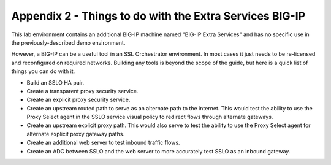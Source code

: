 Appendix 2 - Things to do with the Extra Services BIG-IP
========================================================

This lab environment contains an additional BIG-IP machine named "BIG-IP Extra
Services" and has no specific use in the previously-described demo environment.

.. image:: ../images/image31.png
   :align: left

However, a BIG-IP can be a useful tool in an SSL Orchestrator environment. In
most cases it just needs to be re-licensed and reconfigured on required
networks. Building any tools is beyond the scope of the guide, but here is a
quick list of things you can do with it.

- Build an SSLO HA pair.
- Create a transparent proxy security service.
- Create an explicit proxy security service.
- Create an upstream routed path to serve as an alternate path to the
  internet. This would test the ability to use the Proxy Select agent in the
  SSLO service visual policy to redirect flows through alternate gateways.
- Create an upstream explicit proxy path. This would also serve to test the
  ability to use the Proxy Select agent for alternate explicit proxy gateway
  paths.
- Create an additional web server to test inbound traffic flows.
- Create an ADC between SSLO and the web server to more accurately test SSLO as
  an inbound gateway.
